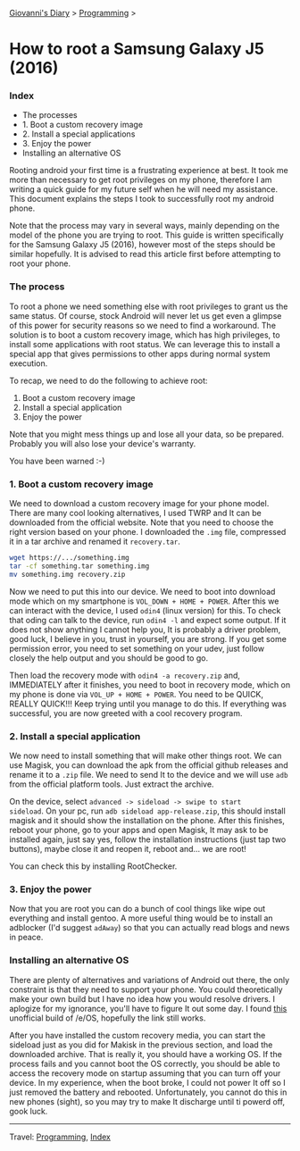 #+startup: content indent

[[file:../index.org][Giovanni's Diary]] > [[file:programming.org][Programming]] >

* How to root a Samsung Galaxy J5 (2016)
:PROPERTIES:
:RSS: true
:DATE: 01 May 2025 00:00:00 GMT
:CATEGORY: Programming
:AUTHOR: Giovanni Santini
:LINK: https://giovanni-diary.netlify.app/programming/root-a-samsung-galaxy-j5.html
:END:
#+INDEX: Giovanni's Diary!Programming!Root a Samsung Galaxy j5
*** Index

- The processes
- 1. Boot a custom recovery image
- 2. Install a special applications
- 3. Enjoy the power
- Installing an alternative OS

Rooting android your first time is a frustrating experience at best.
It took me more than necessary to get root privileges on my phone,
therefore I am writing a quick guide for my future self when he will
need my assistance. This document explains the steps I took to
successfully root my android phone.

Note that the process may vary in several ways, mainly depending on
the model of the phone you are trying to root. This guide is written
specifically for the Samsung Galaxy J5 (2016), however most of the
steps should be similar hopefully. It is advised to read this article
first before attempting to root your phone.

*** The process

To root a phone we need something else with root privileges to grant
us the same status. Of course, stock Android will never let us get
even a glimpse of this power for security reasons so we need to find a
workaround.  The solution is to boot a custom recovery image, which has
high privileges, to install some applications with root status. We
can leverage this to install a special app that gives permissions to
other apps during normal system execution.

To recap, we need to do the following to achieve root:
1. Boot a custom recovery image
2. Install a special application
3. Enjoy the power

Note that you might mess things up and lose all your data, so be
prepared.  Probably you will also lose your device's warranty.

You have been warned :-)

*** 1. Boot a custom recovery image

We need to download a custom recovery image for your phone model.
There are many cool looking alternatives, I used TWRP and It can be
downloaded from the official website. Note that you need to choose the
right version based on your phone.  I downloaded the =.img= file,
compressed it in a tar archive and renamed it =recovery.tar=.

#+begin_src bash
wget https://.../something.img
tar -cf something.tar something.img
mv something.img recovery.zip
#+end_src

Now we need to put this into our device. We need to boot into download
mode which on my smartphone is =VOL_DOWN + HOME + POWER=. After this
we can interact with the device, I used =odin4= (linux version) for
this. To check that oding can talk to the device, run =odin4 -l= and
expect some output. If it does not show anything I cannot help you, It
is probably a driver problem, good luck, I believe in you, trust in
yourself, you are strong. If you get some permission error, you need
to set something on your udev, just follow closely the help output
and you should be good to go.

Then load the recovery mode with =odin4 -a recovery.zip= and,
IMMEDIATELY after it finishes, you need to boot in recovery mode,
which on my phone is done via =VOL_UP + HOME + POWER=. You need to be
QUICK, REALLY QUICK!!! Keep trying until you manage to do this. If
everything was successful, you are now greeted with a cool recovery
program.

*** 2. Install a special application

We now need to install something that will make other things root. We
can use Magisk, you can download the apk from the official github
releases and rename it to a =.zip= file. We need to send It to the
device and we will use =adb= from the official platform tools. Just
extract the archive.

On the device, select =advanced -> sideload -> swipe to start
sideload=.  On your pc, run =adb sideload app-release.zip=, this
should install magisk and it should show the installation on the
phone. After this finishes, reboot your phone, go to your apps and
open Magisk, It may ask to be installed again, just say yes, follow
the installation instructions (just tap two buttons), maybe close it
and reopen it, reboot and...  we are root!

You can check this by installing RootChecker.

*** 3. Enjoy the power

Now that you are root you can do a bunch of cool things like wipe out
everything and install gentoo. A more useful thing would be to install
an adblocker (I'd suggest =adAway=) so that you can actually read blogs
and news in peace.

*** Installing an alternative OS

There are plenty of alternatives and variations of Android out there,
the only constraint is that they need to support your phone.  You
could theoretically make your own build but I have no idea how you
would resolve drivers. I aplogize for my ignorance, you'll have to
figure It out some day.  I found [[https://community.e.foundation/t/unofficial-builds-samsung-galaxy-j5-series-for-e-os-r/56461/3][this]] unofficial build of /e/OS,
hopefully the link still works.

After you have installed the custom recovery media, you can start the
sideload just as you did for Makisk in the previous section, and load
the downloaded archive. That is really it, you should have a working
OS.  If the process fails and you cannot boot the OS correctly, you
should be able to access the recovery mode on startup assuming that
you can turn off your device. In my experience, when the boot broke, I
could not power It off so I just removed the battery and
rebooted. Unfortunately, you cannot do this in new phones (sight), so
you may try to make It discharge until ti powerd off, gook luck.

-----

Travel: [[file:programming.org][Programming]], [[file:../theindex.org][Index]]
